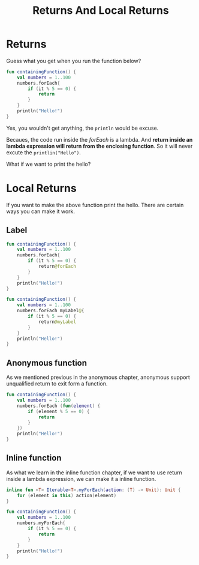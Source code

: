 #+TITLE: Returns And Local Returns

* Returns
Guess what you get when you run the function below?
#+begin_src kotlin
fun containingFunction() {
    val numbers = 1..100
    numbers.forEach{
        if (it % 5 == 0) {
            return
        }
    }
    println("Hello!")
}
#+end_src

Yes, you wouldn't get anything, the =println= would be excuse.

Becaues, the code run inside the /forEach/ is a lambda. And *return inside an lambda expression will return from the enclosing function*. So it will never excute the =printlin("Hello")=.

What if we want to print the hello?

* Local Returns
If you want to make the above function print the hello. There are certain ways you can make it work.

** Label
#+begin_src kotlin
fun containingFunction() {
    val numbers = 1..100
    numbers.forEach{
        if (it % 5 == 0) {
            return@forEach
        }
    }
    println("Hello!")
}

fun containingFunction() {
    val numbers = 1..100
    numbers.forEach myLabel@{
        if (it % 5 == 0) {
            return@myLabel
        }
    }
    println("Hello!")
}
#+end_src


** Anonymous function
As we mentioned previous in the anonymous chapter, anonymous support unqualified return to exit form a function.
#+begin_src kotlin
fun containingFunction() {
    val numbers = 1..100
    numbers.forEach (fun(element) {
        if (element % 5 == 0) {
            return
        }
    })
    println("Hello!")
}
#+end_src

** Inline function
As what we learn in the inline function chapter, if we want to use return inside a lambda expression, we can make it a inline function.
#+begin_src kotlin
inline fun <T> Iterable<T>.myForEach(action: (T) -> Unit): Unit {
    for (element in this) action(element)
}

fun containingFunction() {
    val numbers = 1..100
    numbers.myForEach{
        if (it % 5 == 0) {
            return
        }
    }
    println("Hello!")
}
#+end_src
